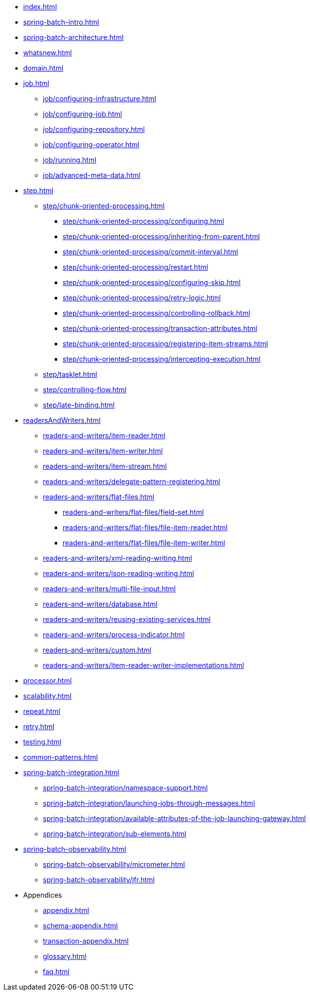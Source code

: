 * xref:index.adoc[]
* xref:spring-batch-intro.adoc[]
* xref:spring-batch-architecture.adoc[]
* xref:whatsnew.adoc[]
* xref:domain.adoc[]
* xref:job.adoc[]
** xref:job/configuring-infrastructure.adoc[]
** xref:job/configuring-job.adoc[]
** xref:job/configuring-repository.adoc[]
** xref:job/configuring-operator.adoc[]
** xref:job/running.adoc[]
** xref:job/advanced-meta-data.adoc[]
* xref:step.adoc[]
** xref:step/chunk-oriented-processing.adoc[]
*** xref:step/chunk-oriented-processing/configuring.adoc[]
*** xref:step/chunk-oriented-processing/inheriting-from-parent.adoc[]
*** xref:step/chunk-oriented-processing/commit-interval.adoc[]
*** xref:step/chunk-oriented-processing/restart.adoc[]
*** xref:step/chunk-oriented-processing/configuring-skip.adoc[]
*** xref:step/chunk-oriented-processing/retry-logic.adoc[]
*** xref:step/chunk-oriented-processing/controlling-rollback.adoc[]
*** xref:step/chunk-oriented-processing/transaction-attributes.adoc[]
*** xref:step/chunk-oriented-processing/registering-item-streams.adoc[]
*** xref:step/chunk-oriented-processing/intercepting-execution.adoc[]
** xref:step/tasklet.adoc[]
** xref:step/controlling-flow.adoc[]
** xref:step/late-binding.adoc[]
* xref:readersAndWriters.adoc[]
** xref:readers-and-writers/item-reader.adoc[]
** xref:readers-and-writers/item-writer.adoc[]
** xref:readers-and-writers/item-stream.adoc[]
** xref:readers-and-writers/delegate-pattern-registering.adoc[]
** xref:readers-and-writers/flat-files.adoc[]
*** xref:readers-and-writers/flat-files/field-set.adoc[]
*** xref:readers-and-writers/flat-files/file-item-reader.adoc[]
*** xref:readers-and-writers/flat-files/file-item-writer.adoc[]
** xref:readers-and-writers/xml-reading-writing.adoc[]
** xref:readers-and-writers/json-reading-writing.adoc[]
** xref:readers-and-writers/multi-file-input.adoc[]
** xref:readers-and-writers/database.adoc[]
** xref:readers-and-writers/reusing-existing-services.adoc[]
** xref:readers-and-writers/process-indicator.adoc[]
** xref:readers-and-writers/custom.adoc[]
** xref:readers-and-writers/item-reader-writer-implementations.adoc[]
* xref:processor.adoc[]
* xref:scalability.adoc[]
* xref:repeat.adoc[]
* xref:retry.adoc[]
* xref:testing.adoc[]
* xref:common-patterns.adoc[]
* xref:spring-batch-integration.adoc[]
** xref:spring-batch-integration/namespace-support.adoc[]
** xref:spring-batch-integration/launching-jobs-through-messages.adoc[]
** xref:spring-batch-integration/available-attributes-of-the-job-launching-gateway.adoc[]
** xref:spring-batch-integration/sub-elements.adoc[]
* xref:spring-batch-observability.adoc[]
** xref:spring-batch-observability/micrometer.adoc[]
** xref:spring-batch-observability/jfr.adoc[]
* Appendices
** xref:appendix.adoc[]
** xref:schema-appendix.adoc[]
** xref:transaction-appendix.adoc[]
** xref:glossary.adoc[]
** xref:faq.adoc[]
